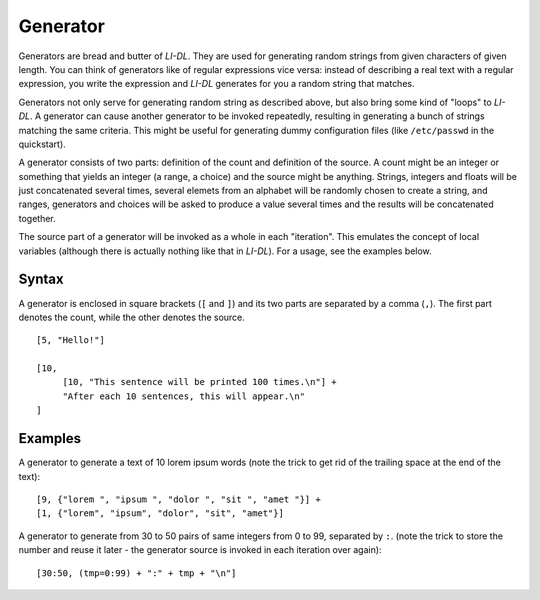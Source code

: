 #########
Generator
#########

Generators are bread and butter of *LI-DL*. They are used for generating random strings from given characters of given length. You can think of generators like of regular expressions vice versa: instead of describing a real text with a regular expression, you write the expression and *LI-DL* generates for you a random string that matches.

Generators not only serve for generating random string as described above, but also bring some kind of "loops" to *LI-DL*. A generator can cause another generator to be invoked repeatedly, resulting in generating a bunch of strings matching the same criteria. This might be useful for generating dummy configuration files (like ``/etc/passwd`` in the quickstart).

A generator consists of two parts: definition of the count and definition of the source. A count might be an integer or something that yields an integer (a range, a choice) and the source might be anything. Strings, integers and floats will be just concatenated several times, several elemets from an alphabet will be randomly chosen to create a string, and ranges, generators and choices will be asked to produce a value several times and the results will be concatenated together.

The source part of a generator will be invoked as a whole in each "iteration". This emulates the concept of local variables (although there is actually nothing like that in *LI-DL*). For a usage, see the examples below.


Syntax
------

A generator is enclosed in square brackets (``[`` and ``]``) and its two parts are separated by a comma (``,``). The first part denotes the count, while the other denotes the source.
::

    [5, "Hello!"]

    [10, 
         [10, "This sentence will be printed 100 times.\n"] + 
         "After each 10 sentences, this will appear.\n"
    ]


Examples
--------

A generator to generate a text of 10 lorem ipsum words (note the trick to get rid of the trailing space at the end of the text)::

    [9, {"lorem ", "ipsum ", "dolor ", "sit ", "amet "}] + 
    [1, {"lorem", "ipsum", "dolor", "sit", "amet"}]

A generator to generate from 30 to 50 pairs of same integers from 0 to 99, separated by ``:``. (note the trick to store the number and reuse it later - the generator source is invoked in each iteration over again)::

    [30:50, (tmp=0:99) + ":" + tmp + "\n"]

